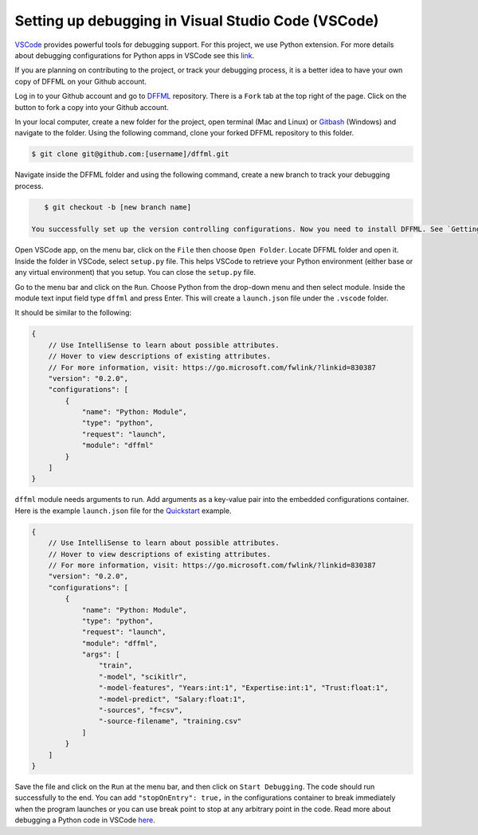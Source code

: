 .. Maintaining proper execution of DFFML API both in development and deployment levels is the top priority of the development team. DFFML modules are tightly coupled; as a result, the debugging process can be complicated.
 
.. After identifying the potential problems or encountering an error during execution time, developers need to reproduce the problem and also be able to acquire knowledge about the program and state of the variables, specifically a couple of steps before the problems. This requires setting up a debugging environment. In the following section, setting up a debugger for DFFML in VSCode is presented. 

Setting up debugging in Visual Studio Code (VSCode)
===================================================

`VSCode <https://code.visualstudio.com/>`_ provides powerful tools for debugging support. For this project, we use Python extension. For more details about debugging configurations for Python apps in VSCode see this `link <https://code.visualstudio.com/docs/python/debugging>`_.

If you are planning on contributing to the project, or track your debugging process, it is a better idea to have your own copy of DFFML on your Github account. 

Log in to your Github account and go to `DFFML <https://github.com/intel/dffml>`_ repository. There is a ``Fork`` tab at the top right of the page. Click on the button to fork a copy into your Github account. 
 
In your local computer, create a new folder for the project, open terminal (Mac and Linux) or `Gitbash <https://gitforwindows.org/>`_ (Windows) and navigate to the folder. Using the following command, clone your forked DFFML repository to this folder.

.. code-block:: console

    $ git clone git@github.com:[username]/dffml.git

Navigate inside the DFFML folder and using the following command, create a new branch to track your debugging process.

.. code-block:: console

    $ git checkout -b [new branch name]

 You successfully set up the version controlling configurations. Now you need to install DFFML. See `Getting Set Up To Work On DFFML <https://intel.github.io/dffml/contributing/dev_env.html>`_ section for installing details in the development mode. 

Open VSCode app, on the menu bar, click on the ``File`` then choose ``Open Folder``. Locate DFFML folder and open it. Inside the folder in VSCode, select ``setup.py`` file. This helps VSCode to retrieve your Python environment (either base or any virtual environment) that you setup. You can close the ``setup.py`` file.

Go to the menu bar and click on the ``Run``. Choose Python from the drop-down menu and then select module. Inside the module text input field type ``dffml`` and press Enter. This will create a ``launch.json`` file under the ``.vscode`` folder.  

It should be similar to the following:

.. code-block:: console

    {
        // Use IntelliSense to learn about possible attributes.
        // Hover to view descriptions of existing attributes.
        // For more information, visit: https://go.microsoft.com/fwlink/?linkid=830387
        "version": "0.2.0",
        "configurations": [
            {
                "name": "Python: Module",
                "type": "python",
                "request": "launch",
                "module": "dffml"
            }
        ]
    }

``dffml`` module needs arguments to run. Add arguments as a key-value pair into the embedded configurations container. Here is the example ``launch.json`` file for the `Quickstart <https://intel.github.io/dffml/quickstart/model.html>`_ example.

.. code-block:: console
    
    {
        // Use IntelliSense to learn about possible attributes.
        // Hover to view descriptions of existing attributes.
        // For more information, visit: https://go.microsoft.com/fwlink/?linkid=830387
        "version": "0.2.0",
        "configurations": [
            {
                "name": "Python: Module",
                "type": "python",
                "request": "launch",
                "module": "dffml",
                "args": [
                    "train", 
                    "-model", "scikitlr", 
                    "-model-features", "Years:int:1", "Expertise:int:1", "Trust:float:1",
                    "-model-predict", "Salary:float:1",
                    "-sources", "f=csv",
                    "-source-filename", "training.csv"
                ]
            }
        ]
    }

Save the file and click on the ``Run`` at the menu bar, and then click on ``Start Debugging``. The code should run successfully to the end. You can add ``"stopOnEntry": true,`` in the configurations container to break immediately when the program launches or you can use break point to stop at any arbitrary point in the code. Read more about debugging a Python code in VSCode `here <https://code.visualstudio.com/docs/python/debugging>`_.